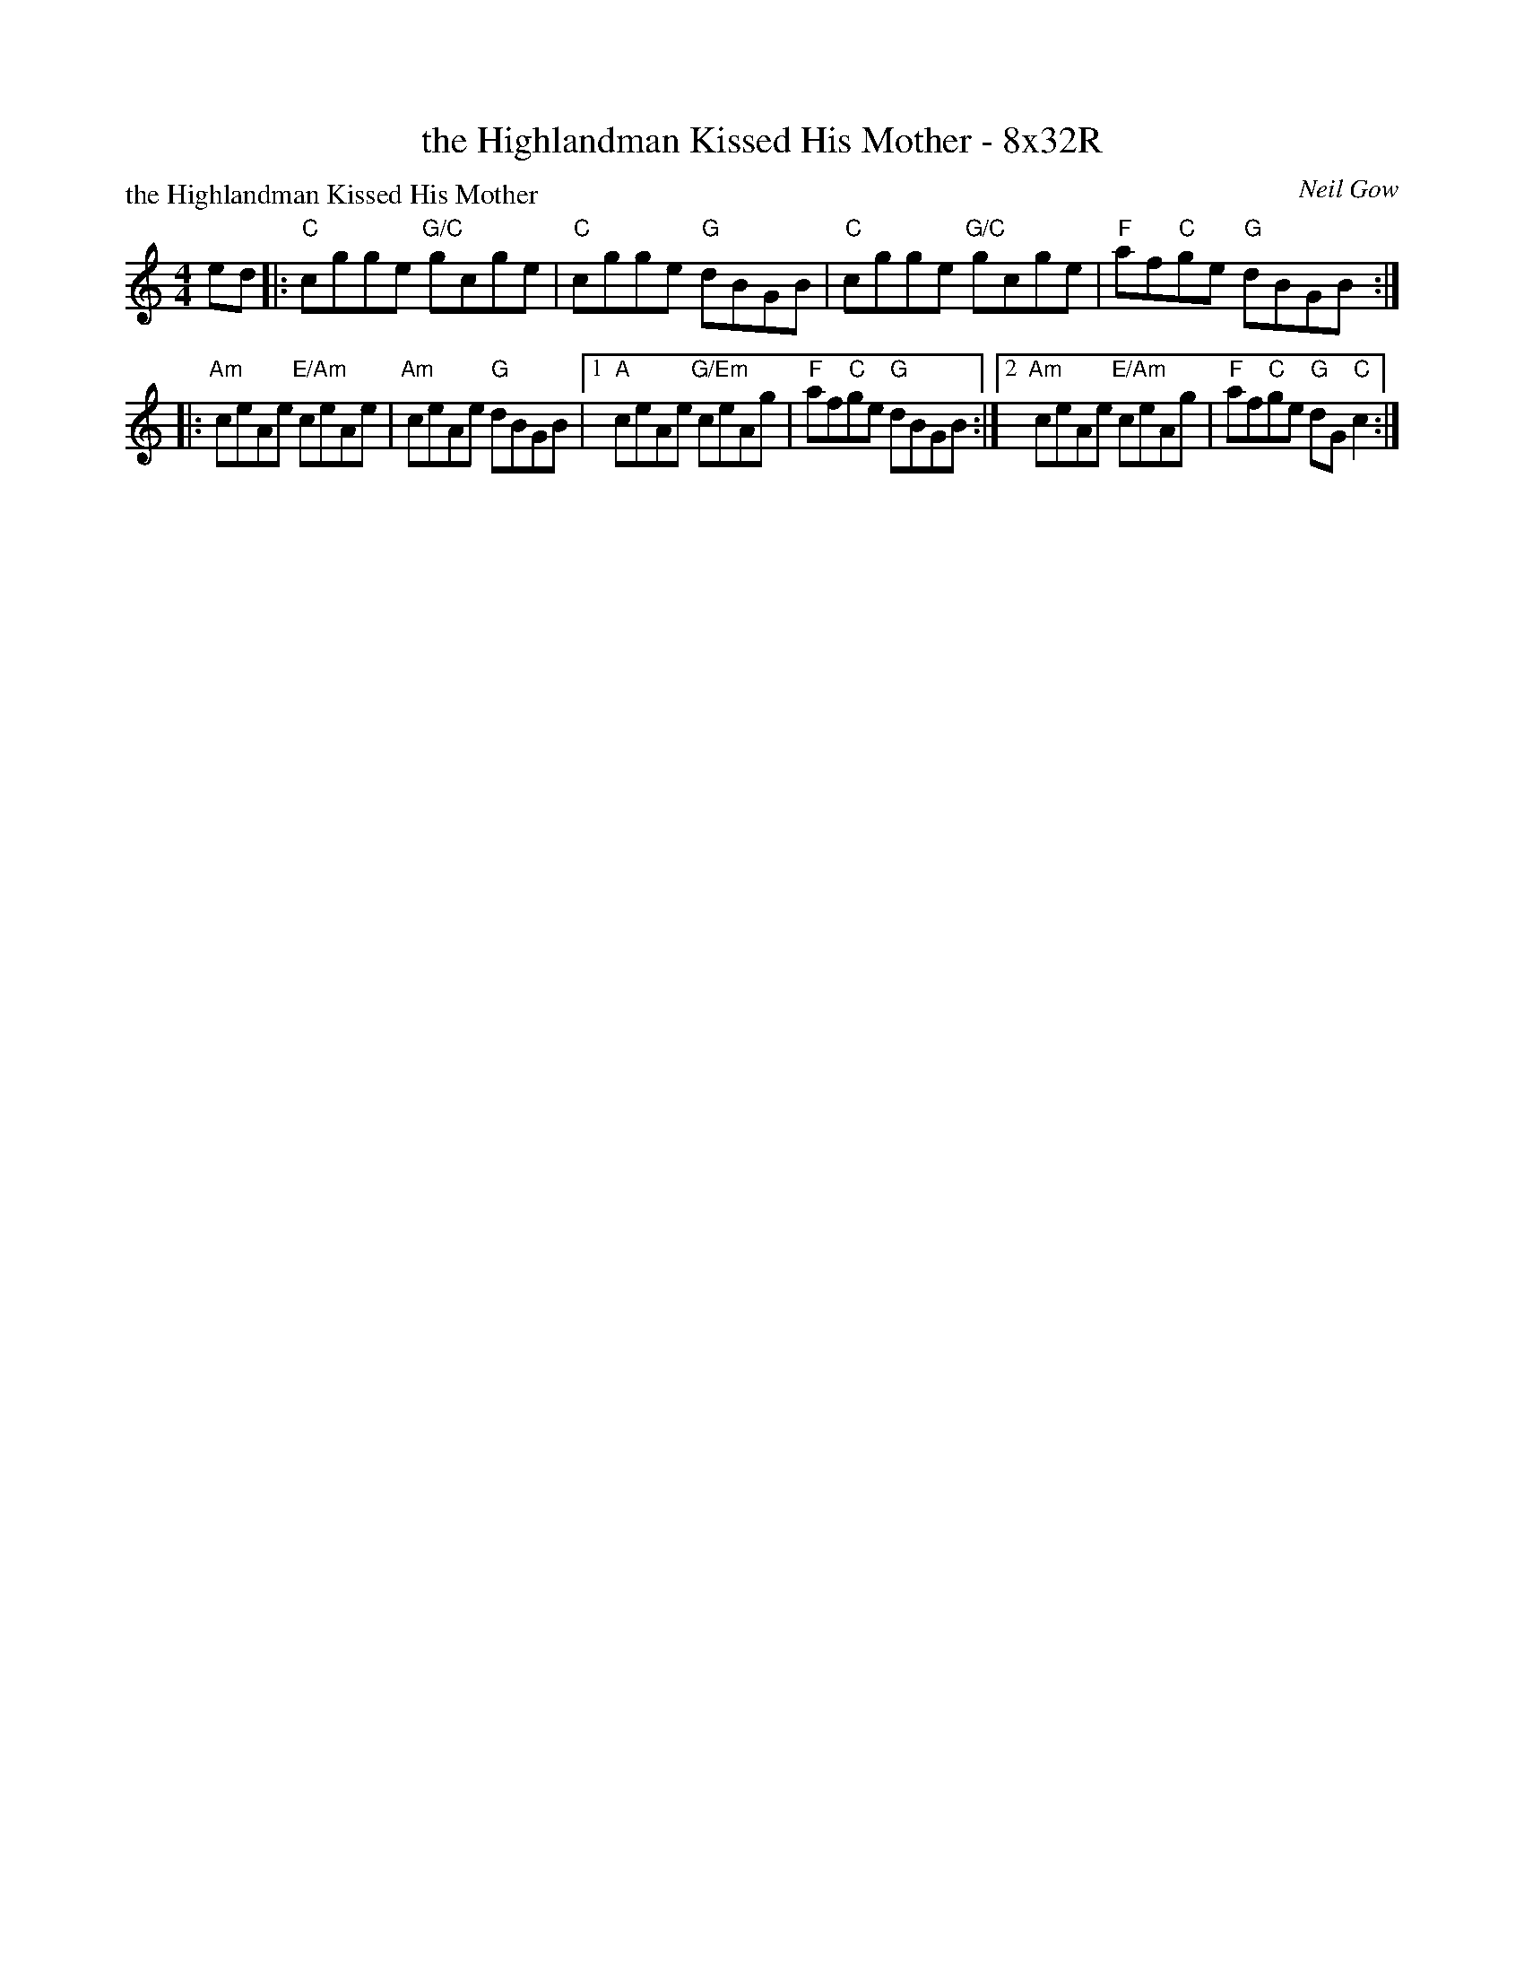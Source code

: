 X: 0120
T: the Highlandman Kissed His Mother - 8x32R
P: the Highlandman Kissed His Mother
C: Neil Gow
B: Miss Milligan's Miscellany v.1 #0120
B: Originally Ours v.1 p.174 #MMM-0120
Z: 2020 John Chambers <jc:trillian.mit.edu>
N: Compacted by using repeats rather than duplicating most of the tune's 4-bar phrases.
M: 4/4
L: 1/8
R: reel
K: C
%
ed |:\
"C"cgge "G/C"gcge | "C"cgge "G"dBGB |\
"C"cgge "G/C"gcge | "F"af"C"ge "G"dBGB :|
|: "Am"ceAe "E/Am"ceAe | "Am"ceAe "G"dBGB |\
[1 "A"ceAe "G/Em"ceAg | "F"af"C"ge "G"dBGB :|\
[2 "Am"ceAe "E/Am"ceAg | "F"af"C"ge "G"dG"C"c2 :|
